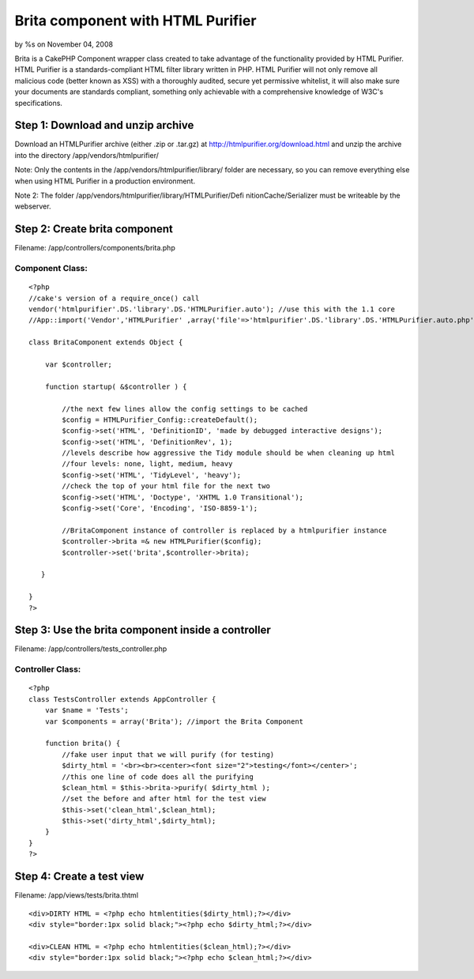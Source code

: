 

Brita component with HTML Purifier
==================================

by %s on November 04, 2008

Brita is a CakePHP Component wrapper class created to take advantage
of the functionality provided by HTML Purifier. HTML Purifier is a
standards-compliant HTML filter library written in PHP. HTML Purifier
will not only remove all malicious code (better known as XSS) with a
thoroughly audited, secure yet permissive whitelist, it will also make
sure your documents are standards compliant, something only achievable
with a comprehensive knowledge of W3C's specifications.


Step 1: Download and unzip archive
~~~~~~~~~~~~~~~~~~~~~~~~~~~~~~~~~~
Download an HTMLPurifier archive (either .zip or .tar.gz) at
`http://htmlpurifier.org/download.html`_ and unzip the archive into
the directory /app/vendors/htmlpurifier/

Note: Only the contents in the /app/vendors/htmlpurifier/library/
folder are necessary, so you can remove everything else when using
HTML Purifier in a production environment.

Note 2: The folder /app/vendors/htmlpurifier/library/HTMLPurifier/Defi
nitionCache/Serializer must be writeable by the webserver.



Step 2: Create brita component
~~~~~~~~~~~~~~~~~~~~~~~~~~~~~~
Filename: /app/controllers/components/brita.php

Component Class:
````````````````

::

    <?php 
    //cake's version of a require_once() call
    vendor('htmlpurifier'.DS.'library'.DS.'HTMLPurifier.auto'); //use this with the 1.1 core
    //App::import('Vendor','HTMLPurifier' ,array('file'=>'htmlpurifier'.DS.'library'.DS.'HTMLPurifier.auto.php')); //use this with the 1.2 core
    
    class BritaComponent extends Object {
    
        var $controller;
    
        function startup( &$controller ) {
    
            //the next few lines allow the config settings to be cached
            $config = HTMLPurifier_Config::createDefault();
            $config->set('HTML', 'DefinitionID', 'made by debugged interactive designs');
            $config->set('HTML', 'DefinitionRev', 1);
            //levels describe how aggressive the Tidy module should be when cleaning up html
            //four levels: none, light, medium, heavy
            $config->set('HTML', 'TidyLevel', 'heavy');
            //check the top of your html file for the next two
            $config->set('HTML', 'Doctype', 'XHTML 1.0 Transitional');
            $config->set('Core', 'Encoding', 'ISO-8859-1');
            
            //BritaComponent instance of controller is replaced by a htmlpurifier instance
            $controller->brita =& new HTMLPurifier($config);
            $controller->set('brita',$controller->brita);
    
       }
       
    }
    ?>



Step 3: Use the brita component inside a controller
~~~~~~~~~~~~~~~~~~~~~~~~~~~~~~~~~~~~~~~~~~~~~~~~~~~
Filename: /app/controllers/tests_controller.php

Controller Class:
`````````````````

::

    <?php 
    class TestsController extends AppController {
        var $name = 'Tests';
        var $components = array('Brita'); //import the Brita Component
           
        function brita() {
            //fake user input that we will purify (for testing)
            $dirty_html = '<br><br><center><font size="2">testing</font></center>';
            //this one line of code does all the purifying
            $clean_html = $this->brita->purify( $dirty_html );
            //set the before and after html for the test view
            $this->set('clean_html',$clean_html);
            $this->set('dirty_html',$dirty_html);
        }   
    }
    ?>



Step 4: Create a test view
~~~~~~~~~~~~~~~~~~~~~~~~~~
Filename: /app/views/tests/brita.thtml

::

    
    <div>DIRTY HTML = <?php echo htmlentities($dirty_html);?></div>
    <div style="border:1px solid black;"><?php echo $dirty_html;?></div>
    
    <div>CLEAN HTML = <?php echo htmlentities($clean_html);?></div>
    <div style="border:1px solid black;"><?php echo $clean_html;?></div> 



.. _http://htmlpurifier.org/download.html: http://htmlpurifier.org/download.html
.. meta::
    :title: Brita component with HTML Purifier
    :description: CakePHP Article related to security,wrapper,debuggeddesigns,wc,xss,htmlpurifier,brita,Tutorials
    :keywords: security,wrapper,debuggeddesigns,wc,xss,htmlpurifier,brita,Tutorials
    :copyright: Copyright 2008 
    :category: tutorials

